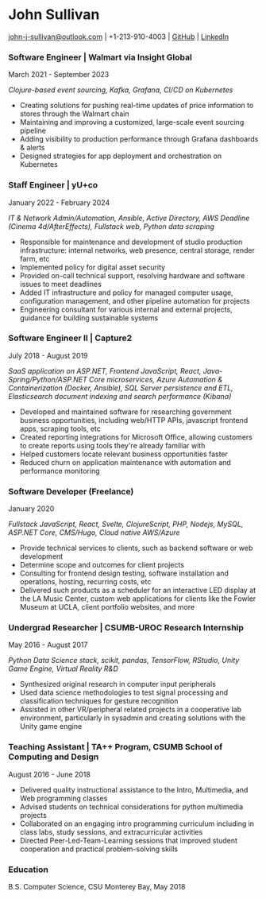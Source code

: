 #+DATE: <1996-05-01>
* John Sullivan
[[mailto:john-j-sullivan@outlook.com][john-j-sullivan@outlook.com]] | +1-213-910-4003 | [[https://github.com/jjsullivan5196][GitHub]] | [[https://linkedin.com/in/jjsullivan5196][LinkedIn]]

*** Software Engineer | Walmart via Insight Global
March 2021 - September 2023

#+BEGIN_COMMENT
702 SW 8th St, Bentonville, AR 72716
+1-479-273-4000
#+END_COMMENT

/Clojure-based event sourcing, Kafka, Grafana, CI/CD on Kubernetes/

 - Creating solutions for pushing real-time updates of price
   information to stores through the Walmart chain
 - Maintaining and improving a customized, large-scale event sourcing
   pipeline
 - Adding visibility to production performance through Grafana
   dashboards & alerts
 - Designed strategies for app deployment and orchestration on
   Kubernetes

*** Staff Engineer | yU+co
January 2022 - February 2024

#+BEGIN_COMMENT
3450 Cahuenga Blvd W Unit #507, Los Angeles, CA 90068
+1-323-606-5050
#+END_COMMENT

/IT & Network Admin/Automation, Ansible, Active Directory, AWS Deadline (Cinema 4d/AfterEffects), Fullstack web, Python data scraping/

 - Responsible for maintenance and development of studio production
   infrastructure: internal networks, web presence, central storage,
   render farm, etc
 - Implemented policy for digital asset security
 - Provided on-call technical support, resolving hardware and software
   issues to meet deadlines
 - Added IT infrastructure and policy for managed computer usage,
   configuration management, and other pipeline automation for projects
 - Engineering consultant for various internal and external projects,
   guidance for building sustainable systems

*** Software Engineer II | Capture2
July 2018 - August 2019

#+BEGIN_COMMENT
2820 Camino Del Rio South #209, San Diego, CA 92108
+1-442-227-2946
#+END_COMMENT

/SaaS application on ASP.NET, Frontend JavaScript, React, Java-Spring/Python/ASP.NET Core microservices, Azure Automation & Containerization (Docker, Ansible), SQL Server persistence and ETL, Elasticsearch document indexing and search performance (Kibana)/

 - Developed and maintained software for researching government
   business opportunities, including web/HTTP APIs, javascript
   frontend apps, scraping tools, etc
 - Created reporting integrations for Microsoft Office, allowing
   customers to create reports using tools they're already familiar
   with
 - Helped customers locate relevant business opportunities faster
 - Reduced churn on application maintenance with automation and
   performance monitoring

#+latex: \clearpage
 
*** Software Developer (Freelance)
January 2020

/Fullstack JavaScript, React, Svelte, ClojureScript, PHP, Nodejs, MySQL, ASP.NET Core, CMS/Hugo, Cloud native AWS/Azure/

 - Provide technical services to clients, such as backend software or
   web development
 - Determine scope and outcomes for client projects
 - Consulting for frontend design testing, software installation and
   operations, hosting, recurring costs, etc
 - Delivered such products as a scheduler for an interactive LED
   display at the LA Music Center, custom web applications for clients
   like the Fowler Museum at UCLA, client portfolio websites, and more

*** Undergrad Researcher | CSUMB-UROC Research Internship
May 2016 - August 2017

#+BEGIN_COMMENT
100 Campus Ctr, Seaside, CA 93955
+1-831-582-3000
#+END_COMMENT

/Python Data Science stack, scikit, pandas, TensorFlow, RStudio, Unity Game Engine, Virtual Reality R&D/

 - Synthesized original research in computer input peripherals
 - Used data science methodologies to test signal processing and
   classification techniques for gesture recognition
 - Assisted in other VR/peripheral related projects in a cooperative
   lab environment, particularly in sysadmin and creating solutions
   with the Unity game engine
 
*** Teaching Assistant | TA++ Program, CSUMB School of Computing and Design
August 2016 - June 2018

#+BEGIN_COMMENT
100 Campus Ctr, Seaside, CA 93955
+1-831-582-3000
#+END_COMMENT

 - Delivered quality instructional assistance to the Intro, Multimedia, and Web
   programming classes
 - Advised students on technical considerations for python multimedia projects
 - Collaborated on an engaging intro programming curriculum including in class
   labs, study sessions, and extracurricular activities
 - Directed Peer-Led-Team-Learning sessions that improved student
   cooperation and practical problem-solving skills

*** Education
B.S. Computer Science, CSU Monterey Bay, May 2018
